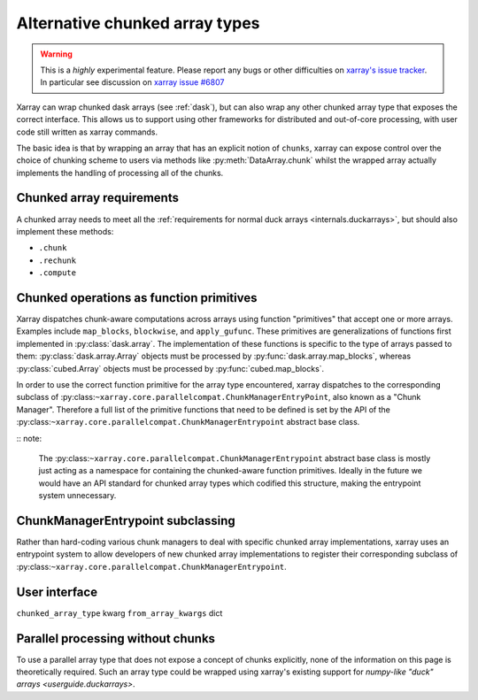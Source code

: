 
.. _internals.chunkedarrays:

Alternative chunked array types
===============================

.. warning::

    This is a *highly* experimental feature. Please report any bugs or other difficulties on `xarray's issue tracker <https://github.com/pydata/xarray/issues>`_.
    In particular see discussion on `xarray issue #6807 <https://github.com/pydata/xarray/issues/6807>`_

Xarray can wrap chunked dask arrays (see :ref:`dask`), but can also wrap any other chunked array type that exposes the correct interface.
This allows us to support using other frameworks for distributed and out-of-core processing, with user code still written as xarray commands.

The basic idea is that by wrapping an array that has an explicit notion of ``chunks``, xarray can expose control over
the choice of chunking scheme to users via methods like :py:meth:`DataArray.chunk` whilst the wrapped array actually
implements the handling of processing all of the chunks.


Chunked array requirements
~~~~~~~~~~~~~~~~~~~~~~~~~~

A chunked array needs to meet all the :ref:`requirements for normal duck arrays <internals.duckarrays>`, but should also implement these methods:

- ``.chunk``
- ``.rechunk``
- ``.compute``

Chunked operations as function primitives
~~~~~~~~~~~~~~~~~~~~~~~~~~~~~~~~~~~~~~~~~

Xarray dispatches chunk-aware computations across arrays using function "primitives" that accept one or more arrays.
Examples include ``map_blocks``, ``blockwise``, and ``apply_gufunc``.
These primitives are generalizations of functions first implemented in :py:class:`dask.array`.
The implementation of these functions is specific to the type of arrays passed to them: :py:class:`dask.array.Array` objects
must be processed by :py:func:`dask.array.map_blocks`, whereas :py:class:`cubed.Array` objects must be processed by :py:func:`cubed.map_blocks`.

In order to use the correct function primitive for the array type encountered, xarray dispatches to the corresponding subclass of :py:class:``~xarray.core.parallelcompat.ChunkManagerEntryPoint``,
also known as a "Chunk Manager". Therefore a full list of the primitive functions that need to be defined is set by the API of the
:py:class:``~xarray.core.parallelcompat.ChunkManagerEntrypoint`` abstract base class.

:: note:

    The :py:class:``~xarray.core.parallelcompat.ChunkManagerEntrypoint`` abstract base class is mostly just acting as a
    namespace for containing the chunked-aware function primitives. Ideally in the future we would have an API standard
    for chunked array types which codified this structure, making the entrypoint system unnecessary.

ChunkManagerEntrypoint subclassing
~~~~~~~~~~~~~~~~~~~~~~~~~~~~~~~~~~

Rather than hard-coding various chunk managers to deal with specific chunked array implementations, xarray uses an
entrypoint system to allow developers of new chunked array implementations to register their corresponding subclass of
:py:class:``~xarray.core.parallelcompat.ChunkManagerEntrypoint``.

.. autosummary::
   :toctree: generated/

   xarray.core.parallelcompat.list_chunkmanagers
   xarray.core.parallelcompat.ChunkManagerEntrypoint


User interface
~~~~~~~~~~~~~~

``chunked_array_type`` kwarg
``from_array_kwargs`` dict


Parallel processing without chunks
~~~~~~~~~~~~~~~~~~~~~~~~~~~~~~~~~~

To use a parallel array type that does not expose a concept of chunks explicitly, none of the information on this page
is theoretically required. Such an array type could be wrapped using xarray's existing
support for `numpy-like "duck" arrays <userguide.duckarrays>`.
